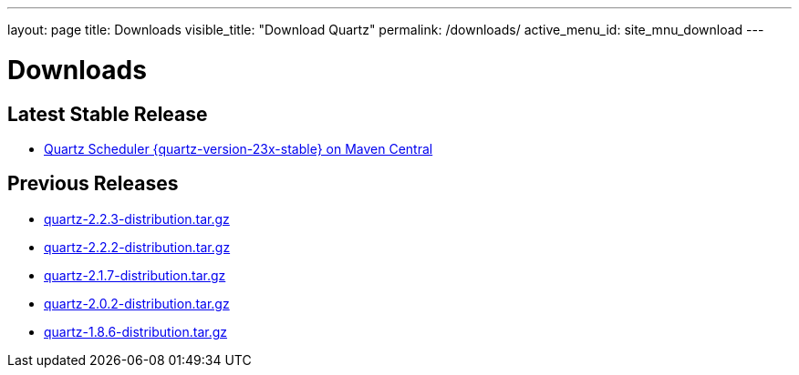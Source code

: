 ---
layout: page
title: Downloads
visible_title: "Download Quartz"
permalink: /downloads/
active_menu_id: site_mnu_download
---

= Downloads

== Latest Stable Release

* link:https://search.maven.org/artifact/org.quartz-scheduler/quartz/{quartz-version-23x-stable}/jar[Quartz Scheduler {quartz-version-23x-stable} on Maven Central]

== Previous Releases

* link:/downloads/files/quartz-2.2.3-distribution.tar.gz[quartz-2.2.3-distribution.tar.gz]
* link:/downloads/files/quartz-2.2.2-distribution.tar.gz[quartz-2.2.2-distribution.tar.gz]
* link:/downloads/files/quartz-2.1.7-distribution.tar.gz[quartz-2.1.7-distribution.tar.gz]
* link:/downloads/files/quartz-2.0.2-distribution.tar.gz[quartz-2.0.2-distribution.tar.gz]
* link:/downloads/files/quartz-1.8.6-distribution.tar.gz[quartz-1.8.6-distribution.tar.gz]
